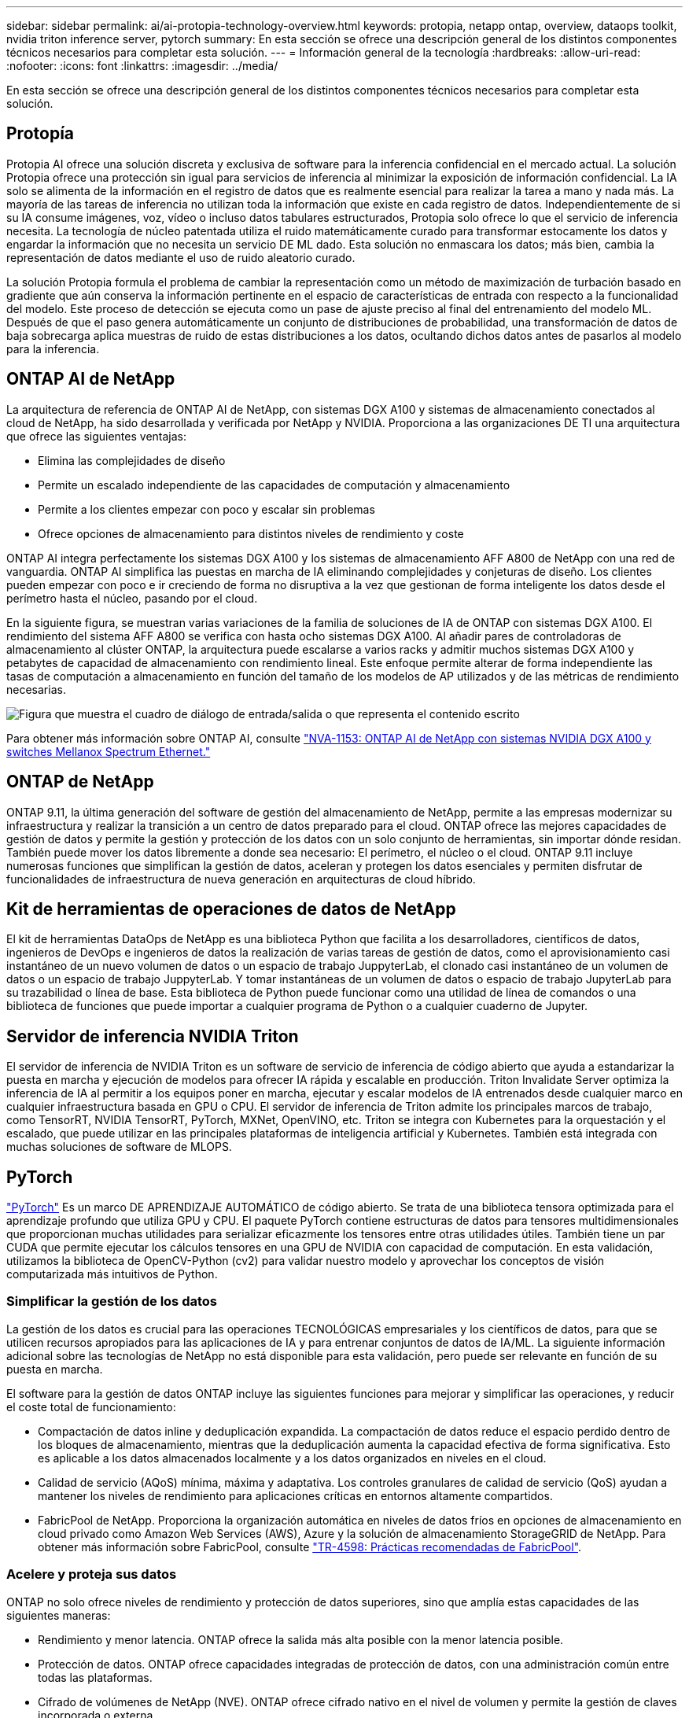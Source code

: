 ---
sidebar: sidebar 
permalink: ai/ai-protopia-technology-overview.html 
keywords: protopia, netapp ontap, overview, dataops toolkit, nvidia triton inference server, pytorch 
summary: En esta sección se ofrece una descripción general de los distintos componentes técnicos necesarios para completar esta solución. 
---
= Información general de la tecnología
:hardbreaks:
:allow-uri-read: 
:nofooter: 
:icons: font
:linkattrs: 
:imagesdir: ../media/


[role="lead"]
En esta sección se ofrece una descripción general de los distintos componentes técnicos necesarios para completar esta solución.



== Protopía

Protopia AI ofrece una solución discreta y exclusiva de software para la inferencia confidencial en el mercado actual. La solución Protopia ofrece una protección sin igual para servicios de inferencia al minimizar la exposición de información confidencial. La IA solo se alimenta de la información en el registro de datos que es realmente esencial para realizar la tarea a mano y nada más. La mayoría de las tareas de inferencia no utilizan toda la información que existe en cada registro de datos. Independientemente de si su IA consume imágenes, voz, vídeo o incluso datos tabulares estructurados, Protopia solo ofrece lo que el servicio de inferencia necesita. La tecnología de núcleo patentada utiliza el ruido matemáticamente curado para transformar estocamente los datos y engardar la información que no necesita un servicio DE ML dado. Esta solución no enmascara los datos; más bien, cambia la representación de datos mediante el uso de ruido aleatorio curado.

La solución Protopia formula el problema de cambiar la representación como un método de maximización de turbación basado en gradiente que aún conserva la información pertinente en el espacio de características de entrada con respecto a la funcionalidad del modelo. Este proceso de detección se ejecuta como un pase de ajuste preciso al final del entrenamiento del modelo ML. Después de que el paso genera automáticamente un conjunto de distribuciones de probabilidad, una transformación de datos de baja sobrecarga aplica muestras de ruido de estas distribuciones a los datos, ocultando dichos datos antes de pasarlos al modelo para la inferencia.



== ONTAP AI de NetApp

La arquitectura de referencia de ONTAP AI de NetApp, con sistemas DGX A100 y sistemas de almacenamiento conectados al cloud de NetApp, ha sido desarrollada y verificada por NetApp y NVIDIA. Proporciona a las organizaciones DE TI una arquitectura que ofrece las siguientes ventajas:

* Elimina las complejidades de diseño
* Permite un escalado independiente de las capacidades de computación y almacenamiento
* Permite a los clientes empezar con poco y escalar sin problemas
* Ofrece opciones de almacenamiento para distintos niveles de rendimiento y coste


ONTAP AI integra perfectamente los sistemas DGX A100 y los sistemas de almacenamiento AFF A800 de NetApp con una red de vanguardia. ONTAP AI simplifica las puestas en marcha de IA eliminando complejidades y conjeturas de diseño. Los clientes pueden empezar con poco e ir creciendo de forma no disruptiva a la vez que gestionan de forma inteligente los datos desde el perímetro hasta el núcleo, pasando por el cloud.

En la siguiente figura, se muestran varias variaciones de la familia de soluciones de IA de ONTAP con sistemas DGX A100. El rendimiento del sistema AFF A800 se verifica con hasta ocho sistemas DGX A100. Al añadir pares de controladoras de almacenamiento al clúster ONTAP, la arquitectura puede escalarse a varios racks y admitir muchos sistemas DGX A100 y petabytes de capacidad de almacenamiento con rendimiento lineal. Este enfoque permite alterar de forma independiente las tasas de computación a almacenamiento en función del tamaño de los modelos de AP utilizados y de las métricas de rendimiento necesarias.

image:ai-protopia-image2.png["Figura que muestra el cuadro de diálogo de entrada/salida o que representa el contenido escrito"]

Para obtener más información sobre ONTAP AI, consulte https://www.netapp.com/pdf.html?item=/media/21793-nva-1153-design.pdf["NVA-1153: ONTAP AI de NetApp con sistemas NVIDIA DGX A100 y switches Mellanox Spectrum Ethernet."^]



== ONTAP de NetApp

ONTAP 9.11, la última generación del software de gestión del almacenamiento de NetApp, permite a las empresas modernizar su infraestructura y realizar la transición a un centro de datos preparado para el cloud. ONTAP ofrece las mejores capacidades de gestión de datos y permite la gestión y protección de los datos con un solo conjunto de herramientas, sin importar dónde residan. También puede mover los datos libremente a donde sea necesario: El perímetro, el núcleo o el cloud. ONTAP 9.11 incluye numerosas funciones que simplifican la gestión de datos, aceleran y protegen los datos esenciales y permiten disfrutar de funcionalidades de infraestructura de nueva generación en arquitecturas de cloud híbrido.



== Kit de herramientas de operaciones de datos de NetApp

El kit de herramientas DataOps de NetApp es una biblioteca Python que facilita a los desarrolladores, científicos de datos, ingenieros de DevOps e ingenieros de datos la realización de varias tareas de gestión de datos, como el aprovisionamiento casi instantáneo de un nuevo volumen de datos o un espacio de trabajo JuppyterLab, el clonado casi instantáneo de un volumen de datos o un espacio de trabajo JuppyterLab. Y tomar instantáneas de un volumen de datos o espacio de trabajo JupyterLab para su trazabilidad o línea de base. Esta biblioteca de Python puede funcionar como una utilidad de línea de comandos o una biblioteca de funciones que puede importar a cualquier programa de Python o a cualquier cuaderno de Jupyter.



== Servidor de inferencia NVIDIA Triton

El servidor de inferencia de NVIDIA Triton es un software de servicio de inferencia de código abierto que ayuda a estandarizar la puesta en marcha y ejecución de modelos para ofrecer IA rápida y escalable en producción. Triton Invalidate Server optimiza la inferencia de IA al permitir a los equipos poner en marcha, ejecutar y escalar modelos de IA entrenados desde cualquier marco en cualquier infraestructura basada en GPU o CPU. El servidor de inferencia de Triton admite los principales marcos de trabajo, como TensorRT, NVIDIA TensorRT, PyTorch, MXNet, OpenVINO, etc. Triton se integra con Kubernetes para la orquestación y el escalado, que puede utilizar en las principales plataformas de inteligencia artificial y Kubernetes. También está integrada con muchas soluciones de software de MLOPS.



== PyTorch

https://pytorch.org/["PyTorch"^] Es un marco DE APRENDIZAJE AUTOMÁTICO de código abierto. Se trata de una biblioteca tensora optimizada para el aprendizaje profundo que utiliza GPU y CPU. El paquete PyTorch contiene estructuras de datos para tensores multidimensionales que proporcionan muchas utilidades para serializar eficazmente los tensores entre otras utilidades útiles. También tiene un par CUDA que permite ejecutar los cálculos tensores en una GPU de NVIDIA con capacidad de computación. En esta validación, utilizamos la biblioteca de OpenCV-Python (cv2) para validar nuestro modelo y aprovechar los conceptos de visión computarizada más intuitivos de Python.



=== Simplificar la gestión de los datos

La gestión de los datos es crucial para las operaciones TECNOLÓGICAS empresariales y los científicos de datos, para que se utilicen recursos apropiados para las aplicaciones de IA y para entrenar conjuntos de datos de IA/ML. La siguiente información adicional sobre las tecnologías de NetApp no está disponible para esta validación, pero puede ser relevante en función de su puesta en marcha.

El software para la gestión de datos ONTAP incluye las siguientes funciones para mejorar y simplificar las operaciones, y reducir el coste total de funcionamiento:

* Compactación de datos inline y deduplicación expandida. La compactación de datos reduce el espacio perdido dentro de los bloques de almacenamiento, mientras que la deduplicación aumenta la capacidad efectiva de forma significativa. Esto es aplicable a los datos almacenados localmente y a los datos organizados en niveles en el cloud.
* Calidad de servicio (AQoS) mínima, máxima y adaptativa. Los controles granulares de calidad de servicio (QoS) ayudan a mantener los niveles de rendimiento para aplicaciones críticas en entornos altamente compartidos.
* FabricPool de NetApp. Proporciona la organización automática en niveles de datos fríos en opciones de almacenamiento en cloud privado como Amazon Web Services (AWS), Azure y la solución de almacenamiento StorageGRID de NetApp. Para obtener más información sobre FabricPool, consulte https://www.netapp.com/pdf.html?item=/media/17239-tr4598pdf.pdf["TR-4598: Prácticas recomendadas de FabricPool"^].




=== Acelere y proteja sus datos

ONTAP no solo ofrece niveles de rendimiento y protección de datos superiores, sino que amplía estas capacidades de las siguientes maneras:

* Rendimiento y menor latencia. ONTAP ofrece la salida más alta posible con la menor latencia posible.
* Protección de datos. ONTAP ofrece capacidades integradas de protección de datos, con una administración común entre todas las plataformas.
* Cifrado de volúmenes de NetApp (NVE). ONTAP ofrece cifrado nativo en el nivel de volumen y permite la gestión de claves incorporada o externa.
* Multi-tenancy y autenticación multifactor. ONTAP permite compartir recursos de infraestructura con los niveles más altos de seguridad.




=== Infraestructura preparada para futuros retos

ONTAP ayuda a satisfacer las exigentes y siempre cambiantes necesidades de su empresa con las siguientes funciones:

* Escalado sencillo y operaciones no disruptivas. ONTAP admite la adición no disruptiva de capacidad a las controladoras existentes y a clústeres de escalado horizontal. Los clientes pueden empezar a utilizar tecnologías punteras como NVMe y FC 32 GB, sin necesidad de realizar costosas migraciones de datos y sin cortes.
* Conexión de cloud. ONTAP es el software de gestión de almacenamiento con mejor conexión de cloud e incluye opciones de almacenamiento definido por software (ONTAP Select) e instancias nativas del cloud (Google Cloud NetApp Volumes) en todos los clouds públicos.
* Integración con aplicaciones emergentes. ONTAP ofrece servicios de datos de clase empresarial para plataformas y aplicaciones de última generación, como vehículos autónomos, ciudades inteligentes e Industria 4.0, utilizando la misma infraestructura que da soporte a las aplicaciones empresariales existentes.




== Control Astra de NetApp

La familia de productos Astra de NetApp ofrece servicios de gestión de datos para aplicaciones y almacenamiento para aplicaciones de Kubernetes en las instalaciones y en el cloud público, con la tecnología de gestión de datos y almacenamiento de NetApp. Le permite realizar fácilmente backups de aplicaciones Kubernetes, migrar datos a un clúster diferente y crear, de forma instantánea, clones de aplicaciones de trabajo. Si necesita gestionar aplicaciones de Kubernetes que se ejecutan en un cloud público, consulte la documentación de https://docs.netapp.com/us-en/astra-control-service/index.html["Servicio de control Astra"^]. Astra Control Service es un servicio gestionado por NetApp que proporciona gestión de datos para aplicaciones de clústeres de Kubernetes en Google Kubernetes Engine (GKE) y Azure Kubernetes Service (AKS).



== Trident de NetApp

Astra https://netapp.io/persistent-storage-provisioner-for-kubernetes/["Trident"^] De NetApp es un orquestador de almacenamiento dinámico de código abierto para Docker y Kubernetes que simplifica la creación, la gestión y el consumo de almacenamiento persistente. Trident, una aplicación nativa de Kubernetes, se ejecuta directamente dentro de un clúster de Kubernetes. Trident permite que los clientes implementen sin problemas imágenes de contenedores de DL en el almacenamiento de NetApp y proporciona una experiencia de clase empresarial para implementaciones de contenedores de IA. Los usuarios de Kubernetes (desarrolladores DE ML, científicos de datos, etc.) pueden crear, gestionar y automatizar la orquestación y el clonado para aprovechar las funcionalidades avanzadas de gestión de datos que se ofrecen con la tecnología de NetApp.



== Copia y sincronización de NetApp BlueXP

https://docs.netapp.com/us-en/occm/concept_cloud_sync.html["Copia y sincronización de BlueXP"^] Es un servicio de NetApp que ofrece una sincronización de datos rápida y segura. Ya tenga que transferir archivos entre recursos compartidos de archivos NFS o SMB en las instalaciones, NetApp StorageGRID, NetApp ONTAP S3, Google Cloud NetApp Volumes, Azure NetApp Files, Amazon Simple Storage Service (Amazon S3), Amazon Elastic File System (Amazon EFS), Azure Blob, Google Cloud Storage o IBM Cloud Object Storage, BlueXP  Copy and Sync mueve los archivos a donde los necesita de forma rápida y segura. Una vez transferidos los datos, estarán completamente disponibles para su uso tanto en origen como en destino. BlueXP Copy y Syncc sincronizan continuamente los datos en función de tu programación predefinida, moviendo solo los deltas, por lo que se reducen al mínimo el tiempo y el dinero que se invierten en la replicación de datos. Copia y sincronización de BlueXP es una herramienta de software como servicio (SaaS) extremadamente sencilla de configurar y utilizar. Las transferencias de datos activadas por BlueXP Copy and Sync se llevan a cabo por agentes de datos. Puedes poner en marcha agentes de datos de BlueXP Copy y Sync en AWS, Azure, Google Cloud Platform o en las instalaciones.



== Clasificación de NetApp BlueXP

Impulsado por potentes algoritmos de IA,  https://bluexp.netapp.com/netapp-cloud-data-sense["Clasificación de NetApp BlueXP"^] proporciona controles automatizados y control de datos en todos sus datos. Puede localizar con facilidad el ahorro de costes, identificar problemas relacionados con el cumplimiento de normativas y la privacidad, y buscar oportunidades de optimización. La consola de clasificación de BlueXP le ofrece la información necesaria para identificar los datos duplicados y eliminar la redundancia, asignar datos personales, no personales y confidenciales, así como activar alertas para datos confidenciales y anomalías.
